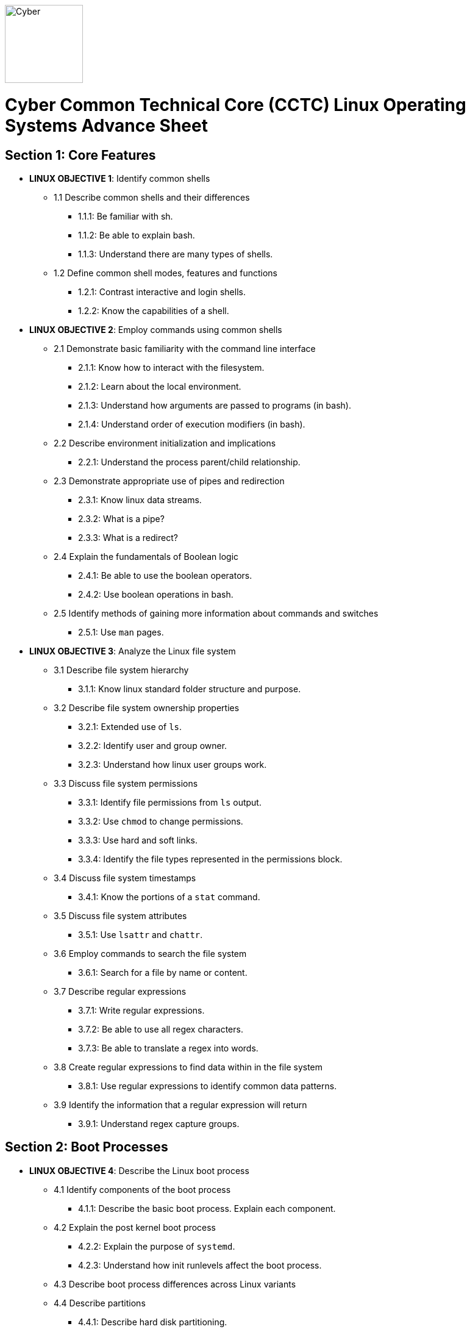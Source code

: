 :doctype: book
:stylesheet: ../cctc.css
image::https://git.cybbh.space/global-objects/resources/raw/master/images/cyber-branch-insignia-official.png[Cyber,width=128,float="right"]

= Cyber Common Technical Core (CCTC) Linux Operating Systems Advance Sheet

== Section 1: Core Features
* *LINUX OBJECTIVE 1*: Identify common shells
** 1.1 Describe common shells and their differences
*** 1.1.1: Be familiar with sh.
*** 1.1.2: Be able to explain bash.
*** 1.1.3: Understand there are many types of shells.
** 1.2 Define common shell modes, features and functions
*** 1.2.1: Contrast interactive and login shells.
*** 1.2.2: Know the capabilities of a shell.
* *LINUX OBJECTIVE 2*: Employ commands using common shells
** 2.1 Demonstrate basic familiarity with the command line interface
*** 2.1.1: Know how to interact with the filesystem.
*** 2.1.2: Learn about the local environment.
*** 2.1.3: Understand how arguments are passed to programs (in bash).
*** 2.1.4: Understand order of execution modifiers (in bash).
** 2.2 Describe environment initialization and implications
*** 2.2.1: Understand the process parent/child relationship.
** 2.3 Demonstrate appropriate use of pipes and redirection
*** 2.3.1: Know linux data streams.
*** 2.3.2: What is a pipe?
*** 2.3.3: What is a redirect?
** 2.4 Explain the fundamentals of Boolean logic
*** 2.4.1: Be able to use the boolean operators.
*** 2.4.2: Use boolean operations in bash.
** 2.5 Identify methods of gaining more information about commands and switches
*** 2.5.1: Use `man` pages.
* *LINUX OBJECTIVE 3*: Analyze the Linux file system
** 3.1 Describe file system hierarchy
*** 3.1.1: Know linux standard folder structure and purpose.
** 3.2 Describe file system ownership properties
*** 3.2.1: Extended use of `ls`.
*** 3.2.2: Identify user and group owner.
*** 3.2.3: Understand how linux user groups work.
** 3.3 Discuss file system permissions
*** 3.3.1: Identify file permissions from `ls` output.
*** 3.3.2: Use `chmod` to change permissions.
*** 3.3.3: Use hard and soft links.
*** 3.3.4: Identify the file types represented in the permissions block.
** 3.4 Discuss file system timestamps
*** 3.4.1: Know the portions of a `stat` command.
** 3.5 Discuss file system attributes
*** 3.5.1: Use `lsattr` and `chattr`.
** 3.6 Employ commands to search the file system
*** 3.6.1: Search for a file by name or content.
** 3.7 Describe regular expressions
*** 3.7.1: Write regular expressions.
*** 3.7.2: Be able to use all regex characters.
*** 3.7.3: Be able to translate a regex into words.
** 3.8 Create regular expressions to find data within in the file system
*** 3.8.1: Use regular expressions to identify common data patterns.
** 3.9 Identify the information that a regular expression will return 
*** 3.9.1: Understand regex capture groups.

== Section 2: Boot Processes
* *LINUX OBJECTIVE 4*: Describe the Linux boot process
** 4.1 Identify components of the boot process
*** 4.1.1: Describe the basic boot process. Explain each component.
** 4.2 Explain the post kernel boot process
*** 4.2.2: Explain the purpose of `systemd`.
*** 4.2.3: Understand how init runlevels affect the boot process.
** 4.3 Describe boot process differences across Linux variants
** 4.4 Describe partitions
*** 4.4.1: Describe hard disk partitioning.
* *LINUX OBJECTIVE 5*: Assess boot configuration files
** 5.1 Identify components of the boot configuration file
*** 5.1.1: Understand how Linux boot is configured.
*** 5.1.2: Configure `/etc/inittab`.
*** 5.1.3: Configure `/etc/rc4.d/` files for startup services.
*** 5.1.4: Configure `/etc/default/grub`.
** 5.2 Identify system changes after modification of the boot configuration file

== Section 3: Scripts & Processes
* *LINUX OBJECTIVE 6*: Identify Linux processes
** 6.1 Identify common processes for Linux startup
** 6.2 Identify common processes for Linux machine
** 6.3 Employ commands to enumerate processes
** 6.4 Explain the functionality of daemons
** 6.5 Discuss orphaned and defunct processes
** 6.6 Identify the purpose of apt/aptitude
** 6.7 Evaluate the validity of Linux processes
* *LINUX OBJECTIVE 7*: Develop shell scripts
** 7.1 Demonstrate basic familiarity with shell scripting
*** 7.1.1: Know shell script header.
*** 7.1.2: Be able to explain a script's purpose.
** 7.2 Explain variables and variable manipulation
*** 7.2.1: Assign persistent variables.
*** 7.2.2: Set variables' value.
*** 7.2.3: Understand variable scope.
** 7.3 Employ commands for string manipulation
*** 7.3.1: Split strings into arrays.
*** 7.3.2: Find elements in a string.
*** 7.3.3: Find size information about a string.
*** 7.3.4: Familiarity with `awk`.
** 7.4 Identify hashing and file hashes
*** 7.4.1: Know the purpose of a hash.
*** 7.4.2: Reason about the ability for two inputs, A and B, to result in the same hash: `H(A)==H(B)`.
*** 7.4.3: Know common forms of hashing (name, resulting size, and relative security).
*** 7.4.4: Know how to view file hashes on linux.
** 7.5 Create a bash script to perform basic enumeration on a Linux machine
*** 7.5.1: Know what is useful to enumerate on a linux machine baseline.
*** 7.5.2: See running processes.
*** 7.5.3: See services.
*** 7.5.4: See startup processes/services.
*** 7.5.5: Know common places to store data and when those places are used.
*** 7.5.6: See installed programs.
*** 7.5.7: Check resource usage.
*** 7.5.8: View network configuration.
*** 7.5.9: View attached hardware.
* *LINUX OBJECTIVE 8*: Identify Linux networking features
** 8.1 Describe the local name resolution process on a Linux host
*** 8.1.1: Know locations to resolve a hostname and order searched.
** 8.2 Describe the difference between regular and raw sockets
*** 8.2.1: Use regular sockets.
*** 8.2.2: Use raw sockets.
** 8.3 Identify basic network services for Linux
*** 8.3.1: Find services listening on the network.
** 8.4 Employ commands to gather network information
*** 8.4.1: View network configuration.
** 8.5 Enumerate active connections on a Linux machine
*** 8.5.1: See all network services.
** 8.6 Describe the advantages and disadvantages of Samba
*** 8.6.1: Know Samba's purpose.
*** 8.6.2: Understand Samba's weaknesses.
** 8.7 Explain the functionality of telnet
*** 8.7.1: Know how `telnet` works.
*** 8.7.2: Perform a file transfer using multiple utilities in linux.
** 8.8 Perform a file transfer using telnet
** 8.9 Analyze network connections using Linux command line tools

== Section 4: Auditing & Logging
* *LINUX OBJECTIVE 9*: Identify auditing activities
** 9.1 Explain system logging
** 9.2 Identify application logging
** 9.3 Explain authentication and authorization logs
* *LINUX OBJECTIVE 10*: Identify actions that contribute to log files
** 10.1 Describe the actions that contribute to entries in log files
** 10.2 Analyze log files for anomalous activity

== Section 5: Linux Exploitation
* *LINUX OBJECTIVE 11*: Discuss the reasons to establish permanent presence
** 11.1 Define permanent presence
*** 11.1.1: Understand the characteristics of APTs.
*** 11.1.2: Know methods for retaining persistence.
** 11.2 Describe the clean-up process associated with your activity
*** 11.2.1: List clean-up methods after attack.
** 11.3 Identify indicators and symptoms of compromise
*** 11.3.1: List sources of suspicious activity.
** 11.4 Develop a methodology for the enumeration of a compromised system
*** 11.4.1: Discuss important OS attributes to enumerate or baseline.
* *LINUX OBJECTIVE 12*: Analyze different types of rootkits and backdoors
** 12.1 Discuss and define the main types of backdoors
*** 12.1.1: Define a backdoor.
** 12.2 Discuss and define the main types of rootkits
*** 12.2.1: Define the purpose of rootkits.
** 12.3 Identify different backdoor persistence techniques
*** 12.3.1: Identify common backdoors.
** 12.4 Describe backdoor communication methods
** 12.5 Describe methods to detect and mitigate rootkits
*** 12.5.1: Identify and explain ways to detect rootkits.
*** 12.5.2: Identify and explain ways to mitigate rootkit danger.
** 12.6 Demonstrate how rootkits can be used to provide false information to a user
*** 12.6.1: Understand the implications of a rootkit from the user's perspective.
* *LINUX OBJECTIVE 13*: Explore Linux Exploitation tools
** 13.1 Discuss shell code
*** 13.1.1: Describe shellcode.
** 13.2 Identify remote shell code execution
*** 13.2.1: Be able to point out evidence of remote code execution.
** 13.3 Define credentials
*** 13.3.1: Distinguish between a password and a password hash.
*** 13.3.2: Understand the importance of root credentials.
** 13.4 Perform credential cracking
*** 13.4.1: Discuss methods used to determine the hashes that created original passwords.
** 13.5 Identify purposes for Metasploit
** 13.6 Define rainbow tables
** 13.7 Identify the purposes for custom malware
** 13.8 Identify zero configuration networking
